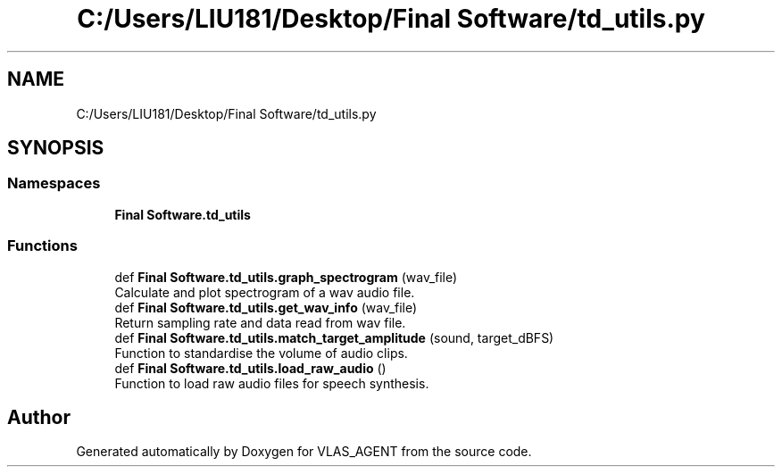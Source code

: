 .TH "C:/Users/LIU181/Desktop/Final Software/td_utils.py" 3 "Fri Feb 22 2019" "VLAS_AGENT" \" -*- nroff -*-
.ad l
.nh
.SH NAME
C:/Users/LIU181/Desktop/Final Software/td_utils.py
.SH SYNOPSIS
.br
.PP
.SS "Namespaces"

.in +1c
.ti -1c
.RI " \fBFinal Software\&.td_utils\fP"
.br
.in -1c
.SS "Functions"

.in +1c
.ti -1c
.RI "def \fBFinal Software\&.td_utils\&.graph_spectrogram\fP (wav_file)"
.br
.RI "Calculate and plot spectrogram of a wav audio file\&. "
.ti -1c
.RI "def \fBFinal Software\&.td_utils\&.get_wav_info\fP (wav_file)"
.br
.RI "Return sampling rate and data read from wav file\&. "
.ti -1c
.RI "def \fBFinal Software\&.td_utils\&.match_target_amplitude\fP (sound, target_dBFS)"
.br
.RI "Function to standardise the volume of audio clips\&. "
.ti -1c
.RI "def \fBFinal Software\&.td_utils\&.load_raw_audio\fP ()"
.br
.RI "Function to load raw audio files for speech synthesis\&. "
.in -1c
.SH "Author"
.PP 
Generated automatically by Doxygen for VLAS_AGENT from the source code\&.
